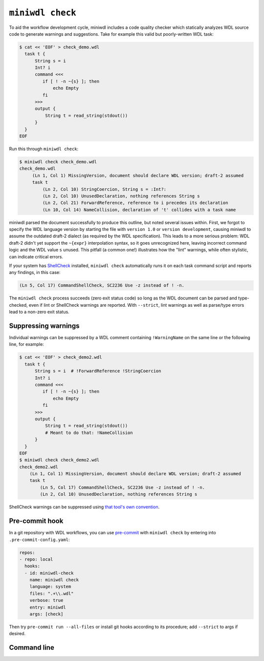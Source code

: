 ``miniwdl check``
=================

To aid the workflow development cycle, miniwdl includes a code quality checker which statically analyzes WDL source code to generate warnings and suggestions. Take for example this valid but poorly-written WDL task:

.. code-block:: bash

   $ cat << 'EOF' > check_demo.wdl
     task t {
         String s = i
         Int? i
         command <<<
            if [ ! -n ~{s} ]; then
                echo Empty
            fi
         >>>
         output {
             String t = read_string(stdout())
         }
     }
   EOF

Run this through ``miniwdl check``:

.. code-block:: none

   $ miniwdl check check_demo.wdl
   check_demo.wdl
        (Ln 1, Col 1) MissingVersion, document should declare WDL version; draft-2 assumed
        task t
            (Ln 2, Col 10) StringCoercion, String s = :Int?:
            (Ln 2, Col 10) UnusedDeclaration, nothing references String s
            (Ln 2, Col 21) ForwardReference, reference to i precedes its declaration
            (Ln 10, Col 14) NameCollision, declaration of 't' collides with a task name

miniwdl parsed the document successfully to produce this outline, but noted several issues within. First, we forgot to specify the WDL language version by starting the file with ``version 1.0`` or ``version development``, causing miniwdl to assume the outdated draft-2 dialect (as required by the WDL specification). This leads to a more serious problem: WDL draft-2 didn't yet support the ``~{expr}`` interpolation syntax, so it goes unrecognized here, leaving incorrect command logic and the WDL value ``s`` unused. This pitfall (a common one!) illustrates how the "lint" warnings, while often stylistic, can indicate critical errors.

If your system has `ShellCheck <https://www.shellcheck.net/>`_ installed, ``miniwdl check`` automatically runs it on each task command script and reports any findings, in this case:

.. code-block:: none

   (Ln 5, Col 17) CommandShellCheck, SC2236 Use -z instead of ! -n.

The ``miniwdl check`` process succeeds (zero exit status code) so long as the WDL document can be parsed and type-checked, even if lint or ShellCheck warnings are reported. With ``--strict``, lint warnings as well as parse/type errors lead to a non-zero exit status.

Suppressing warnings
--------------------

Individual warnings can be suppressed by a WDL comment containing ``!WarningName`` on the same line or the following line, for example:

.. code-block:: bash

   $ cat << 'EOF' > check_demo2.wdl
     task t {
         String s = i  # !ForwardReference !StringCoercion
         Int? i
         command <<<
            if [ ! -n ~{s} ]; then
                echo Empty
            fi
         >>>
         output {
             String t = read_string(stdout())
             # Meant to do that: !NameCollision
         }
     }
   EOF
   $ miniwdl check check_demo2.wdl
   check_demo2.wdl
       (Ln 1, Col 1) MissingVersion, document should declare WDL version; draft-2 assumed
       task t
           (Ln 5, Col 17) CommandShellCheck, SC2236 Use -z instead of ! -n.
           (Ln 2, Col 10) UnusedDeclaration, nothing references String s

ShellCheck warnings can be suppressed using `that tool's own convention <https://github.com/koalaman/shellcheck/wiki/Ignore>`_.

Pre-commit hook
---------------

In a git repository with WDL workflows, you can use `pre-commit <https://pre-commit.com/>`_  with ``miniwdl check`` by entering into ``.pre-commit-config.yaml``:

.. code-block:: yaml

   repos:
   - repo: local
     hooks:
     - id: miniwdl-check
       name: miniwdl check
       language: system
       files: ".+\\.wdl"
       verbose: true
       entry: miniwdl
       args: [check]

Then try ``pre-commit run --all-files`` or install git hooks according to its procedure; add ``--strict`` to args if desired.

Command line
------------

.. argparse::
   :module: WDL.CLI
   :func: create_arg_parser
   :prog: miniwdl
   :path: check
   :nodescription:
   :nodefaultconst:
